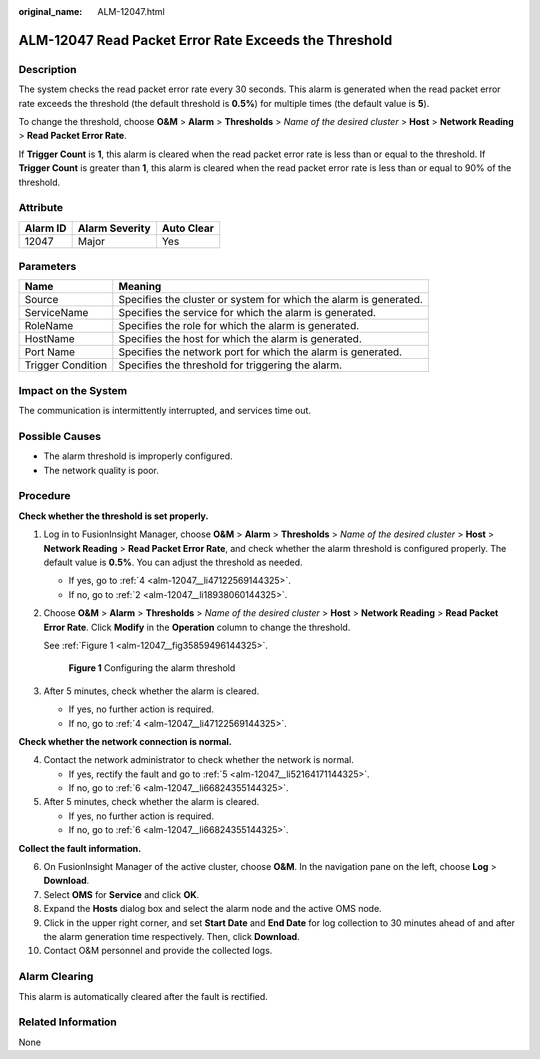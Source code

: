 :original_name: ALM-12047.html

.. _ALM-12047:

ALM-12047 Read Packet Error Rate Exceeds the Threshold
======================================================

Description
-----------

The system checks the read packet error rate every 30 seconds. This alarm is generated when the read packet error rate exceeds the threshold (the default threshold is **0.5%**) for multiple times (the default value is **5**).

To change the threshold, choose **O&M** > **Alarm** > **Thresholds** > *Name of the desired cluster* > **Host** > **Network Reading** > **Read Packet Error Rate**.

If **Trigger Count** is **1**, this alarm is cleared when the read packet error rate is less than or equal to the threshold. If **Trigger Count** is greater than **1**, this alarm is cleared when the read packet error rate is less than or equal to 90% of the threshold.

Attribute
---------

======== ============== ==========
Alarm ID Alarm Severity Auto Clear
======== ============== ==========
12047    Major          Yes
======== ============== ==========

Parameters
----------

+-------------------+-------------------------------------------------------------------+
| Name              | Meaning                                                           |
+===================+===================================================================+
| Source            | Specifies the cluster or system for which the alarm is generated. |
+-------------------+-------------------------------------------------------------------+
| ServiceName       | Specifies the service for which the alarm is generated.           |
+-------------------+-------------------------------------------------------------------+
| RoleName          | Specifies the role for which the alarm is generated.              |
+-------------------+-------------------------------------------------------------------+
| HostName          | Specifies the host for which the alarm is generated.              |
+-------------------+-------------------------------------------------------------------+
| Port Name         | Specifies the network port for which the alarm is generated.      |
+-------------------+-------------------------------------------------------------------+
| Trigger Condition | Specifies the threshold for triggering the alarm.                 |
+-------------------+-------------------------------------------------------------------+

Impact on the System
--------------------

The communication is intermittently interrupted, and services time out.

Possible Causes
---------------

-  The alarm threshold is improperly configured.
-  The network quality is poor.

Procedure
---------

**Check whether the threshold is set properly.**

#. Log in to FusionInsight Manager, choose **O&M** > **Alarm** > **Thresholds** > *Name of the desired cluster* > **Host** > **Network Reading** > **Read Packet Error Rate**, and check whether the alarm threshold is configured properly. The default value is **0.5%**. You can adjust the threshold as needed.

   -  If yes, go to :ref:`4 <alm-12047__li47122569144325>`.
   -  If no, go to :ref:`2 <alm-12047__li18938060144325>`.

#. .. _alm-12047__li18938060144325:

   Choose **O&M** > **Alarm** > **Thresholds** > *Name of the desired cluster* > **Host** > **Network Reading** > **Read Packet Error Rate**. Click **Modify** in the **Operation** column to change the threshold.

   See :ref:`Figure 1 <alm-12047__fig35859496144325>`.

   .. _alm-12047__fig35859496144325:

   .. figure:: /_static/images/en-us_image_0000001441218249.png
      :alt: **Figure 1** Configuring the alarm threshold

      **Figure 1** Configuring the alarm threshold

#. After 5 minutes, check whether the alarm is cleared.

   -  If yes, no further action is required.
   -  If no, go to :ref:`4 <alm-12047__li47122569144325>`.

**Check whether the network connection is normal.**

4. .. _alm-12047__li47122569144325:

   Contact the network administrator to check whether the network is normal.

   -  If yes, rectify the fault and go to :ref:`5 <alm-12047__li52164171144325>`.
   -  If no, go to :ref:`6 <alm-12047__li66824355144325>`.

5. .. _alm-12047__li52164171144325:

   After 5 minutes, check whether the alarm is cleared.

   -  If yes, no further action is required.
   -  If no, go to :ref:`6 <alm-12047__li66824355144325>`.

**Collect the fault information.**

6.  .. _alm-12047__li66824355144325:

    On FusionInsight Manager of the active cluster, choose **O&M**. In the navigation pane on the left, choose **Log** > **Download**.

7.  Select **OMS** for **Service** and click **OK**.

8.  Expand the **Hosts** dialog box and select the alarm node and the active OMS node.

9.  Click |image1| in the upper right corner, and set **Start Date** and **End Date** for log collection to 30 minutes ahead of and after the alarm generation time respectively. Then, click **Download**.

10. Contact O&M personnel and provide the collected logs.

Alarm Clearing
--------------

This alarm is automatically cleared after the fault is rectified.

Related Information
-------------------

None

.. |image1| image:: /_static/images/en-us_image_0263895382.png
